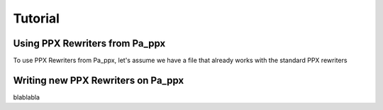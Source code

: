 ========
Tutorial
========

Using PPX Rewriters from Pa_ppx
-------------------------------

To use PPX Rewriters from Pa_ppx, let's assume we have a file that
already works with the standard PPX rewriters

Writing new PPX Rewriters on Pa_ppx
-----------------------------------

blablabla

.. container:: trailer
